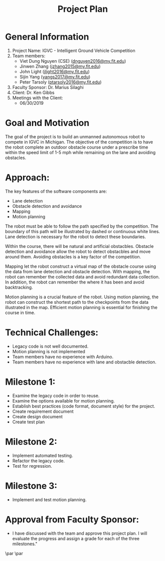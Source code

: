 #+TITLE: Project Plan
* General Information
1. Project Name: IGVC - Intelligent Ground Vehicle Competition
2. Team members:
   - Viet Dung Nguyen (CSE) ([[mailto:dnguyen2016@my.fit.edu][dnguyen2016@my.fit.edu]])
   - Jinwen Zhang ([[mailto:jzhang2015@my.fit.edu][jzhang2015@my.fit.edu]])
   - John Light ([[mailto:jlight2016@my.fit.edu][jlight2016@my.fit.edu]])
   - Sijin Yang ([[mailto:yangs2017@my.fit.edu][yangs2017@my.fit.edu]])
   - Peter Tarsoly ([[mailto:ptarsoly2016@my.fit.edu][ptarsoly2016@my.fit.edu]])
3. Faculty Sponsor: Dr. Marius Silaghi
4. Client: Dr. Ken Gibbs
5. Meetings with the Client:
   - 06/30/2019
* Goal and Motivation
The goal of the project is to build an unmanned autonomous robot to compete in
IGVC in Michigan. The objective of the competition is to have the robot complete
an outdoor obstacle course under a prescribe time within the speed limit of 1-5
mph while remaining on the lane and avoiding obstacles.
* Approach:
The key features of the software components are:
- Lane detection
- Obstacle detection and avoidance
- Mapping
- Motion planning

The robot must be able to follow the path specified by the competition. The
boundary of this path will be illustrated by dashed or continuous white lines.
Lane detection is necessary for the robot to detect these boundaries.

Within the course, there will be natural and artificial obstacbles. Obstacle
detection and avoidance allow the robot to detect obstacbles and move around
them. Avoiding obstacles is a key factor of the competition.

Mapping let the robot construct a virtual map of the obstacle course using the
data from lane detection and obstacle detection. With mapping, the robot can
remember the collected data and avoid redundant data collection. In addition,
the robot can remember the where it has been and avoid backtracking.

Motion planning is a crucial feature of the robot. Using motion planning, the
robot can construct the shortest path to the checkpoints from the data
illustrated in the map. Efficient motion planning is essential for finishing the
course in time.

* Technical Challenges:
- Legacy code is not well documented.
- Motion planning is not implemented
- Team members have no experience with Arduino.
- Team members have no experience with lane and obstacble detection.
* Milestone 1:
- Examine the legacy code in order to reuse.
- Examine the options available for motion planning.
- Establish best practices (code format, document style) for the project.
- Create requirement document
- Create design document
- Create test plan
* Milestone 2:
- Implement automated testing.
- Refactor the legacy code.
- Test for regression.
* Milestone 3:
- Implement and test motion planning.
* Approval from Faculty Sponsor:
- I have discussed with the team and approve this project plan. I will evaluate the progress and assign a grade for each of the three milestones."


\vspace{1.5cm}
\par\noindent\makebox[2.5in]{\hrulefill} \hfill\makebox[2.0in]{\hrulefill}
\par\noindent\makebox[2.5in][l]{Signature}      \hfill\makebox[2.0in][l]{Date}
